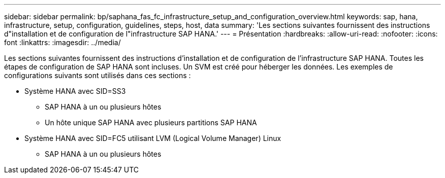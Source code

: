 ---
sidebar: sidebar 
permalink: bp/saphana_fas_fc_infrastructure_setup_and_configuration_overview.html 
keywords: sap, hana, infrastructure, setup, configuration, guidelines, steps, host, data 
summary: 'Les sections suivantes fournissent des instructions d"installation et de configuration de l"infrastructure SAP HANA.' 
---
= Présentation
:hardbreaks:
:allow-uri-read: 
:nofooter: 
:icons: font
:linkattrs: 
:imagesdir: ../media/


[role="lead"]
Les sections suivantes fournissent des instructions d'installation et de configuration de l'infrastructure SAP HANA. Toutes les étapes de configuration de SAP HANA sont incluses. Un SVM est créé pour héberger les données. Les exemples de configurations suivants sont utilisés dans ces sections :

* Système HANA avec SID=SS3
+
** SAP HANA à un ou plusieurs hôtes
** Un hôte unique SAP HANA avec plusieurs partitions SAP HANA


* Système HANA avec SID=FC5 utilisant LVM (Logical Volume Manager) Linux
+
** SAP HANA à un ou plusieurs hôtes



